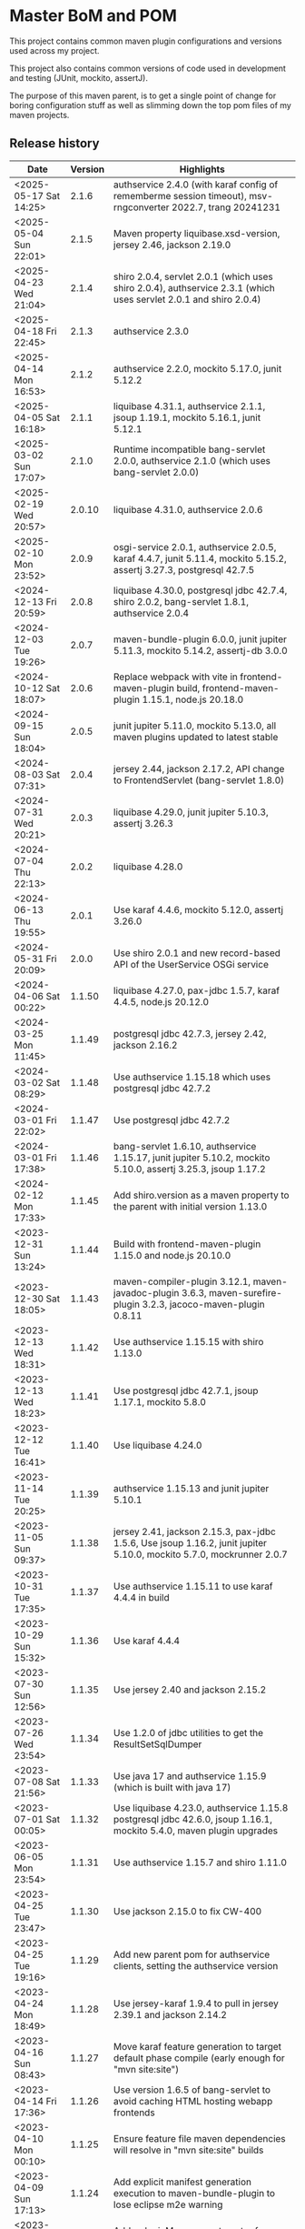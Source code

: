 * Master BoM and POM

[[https://maven-badges.herokuapp.com/maven-central/no.priv.bang.pom/bang-bompom][file:https://maven-badges.herokuapp.com/maven-central/no.priv.bang.pom/bang-bompom/badge.svg]]

This project contains common maven plugin configurations and versions used across my project.

This project also contains common versions of code used in development and testing (JUnit, mockito, assertJ).

The purpose of this maven parent, is to get a single point of change for boring configuration stuff as well as slimming down the top pom files of my maven projects.

** Release history

| Date                   | Version | Highlights                                                                                                           |
|------------------------+---------+----------------------------------------------------------------------------------------------------------------------|
| <2025-05-17 Sat 14:25> |   2.1.6 | authservice 2.4.0 (with karaf config of rememberme session timeout), msv-rngconverter 2022.7, trang 20241231         |
| <2025-05-04 Sun 22:01> |   2.1.5 | Maven property liquibase.xsd-version, jersey 2.46, jackson 2.19.0                                                    |
| <2025-04-23 Wed 21:04> |   2.1.4 | shiro 2.0.4, servlet 2.0.1 (which uses shiro 2.0.4), authservice 2.3.1 (which uses servlet 2.0.1 and shiro 2.0.4)    |
| <2025-04-18 Fri 22:45> |   2.1.3 | authservice 2.3.0                                                                                                    |
| <2025-04-14 Mon 16:53> |   2.1.2 | authservice 2.2.0, mockito 5.17.0, junit 5.12.2                                                                      |
| <2025-04-05 Sat 16:18> |   2.1.1 | liquibase 4.31.1, authservice 2.1.1, jsoup 1.19.1, mockito 5.16.1, junit 5.12.1                                      |
| <2025-03-02 Sun 17:07> |   2.1.0 | Runtime incompatible bang-servlet 2.0.0, authservice 2.1.0 (which uses bang-servlet 2.0.0)                           |
| <2025-02-19 Wed 20:57> |  2.0.10 | liquibase 4.31.0, authservice 2.0.6                                                                                  |
| <2025-02-10 Mon 23:52> |   2.0.9 | osgi-service 2.0.1, authservice 2.0.5, karaf 4.4.7, junit 5.11.4, mockito 5.15.2, assertj 3.27.3, postgresql 42.7.5  |
| <2024-12-13 Fri 20:59> |   2.0.8 | liquibase 4.30.0, postgresql jdbc 42.7.4, shiro 2.0.2, bang-servlet 1.8.1, authservice 2.0.4                         |
| <2024-12-03 Tue 19:26> |   2.0.7 | maven-bundle-plugin 6.0.0, junit jupiter 5.11.3, mockito 5.14.2, assertj-db 3.0.0                                    |
| <2024-10-12 Sat 18:07> |   2.0.6 | Replace webpack with vite in frontend-maven-plugin build, frontend-maven-plugin 1.15.1, node.js 20.18.0              |
| <2024-09-15 Sun 18:04> |   2.0.5 | junit jupiter 5.11.0, mockito 5.13.0, all maven plugins updated to latest stable                                     |
| <2024-08-03 Sat 07:31> |   2.0.4 | jersey 2.44, jackson 2.17.2, API change to FrontendServlet (bang-servlet 1.8.0)                                      |
| <2024-07-31 Wed 20:21> |   2.0.3 | liquibase 4.29.0, junit jupiter 5.10.3, assertj 3.26.3                                                               |
| <2024-07-04 Thu 22:13> |   2.0.2 | liquibase 4.28.0                                                                                                     |
| <2024-06-13 Thu 19:55> |   2.0.1 | Use karaf 4.4.6, mockito 5.12.0, assertj 3.26.0                                                                      |
| <2024-05-31 Fri 20:09> |   2.0.0 | Use shiro 2.0.1 and new record-based API of the UserService OSGi service                                             |
| <2024-04-06 Sat 00:22> |  1.1.50 | liquibase 4.27.0, pax-jdbc 1.5.7, karaf 4.4.5, node.js 20.12.0                                                       |
| <2024-03-25 Mon 11:45> |  1.1.49 | postgresql jdbc 42.7.3, jersey 2.42, jackson 2.16.2                                                                  |
| <2024-03-02 Sat 08:29> |  1.1.48 | Use authservice 1.15.18 which uses postgresql jdbc 42.7.2                                                            |
| <2024-03-01 Fri 22:02> |  1.1.47 | Use postgresql jdbc 42.7.2                                                                                           |
| <2024-03-01 Fri 17:38> |  1.1.46 | bang-servlet 1.6.10, authservice 1.15.17, junit jupiter 5.10.2, mockito 5.10.0, assertj 3.25.3, jsoup 1.17.2         |
| <2024-02-12 Mon 17:33> |  1.1.45 | Add shiro.version as a maven property to the parent with initial version 1.13.0                                      |
| <2023-12-31 Sun 13:24> |  1.1.44 | Build with frontend-maven-plugin 1.15.0 and node.js 20.10.0                                                          |
| <2023-12-30 Sat 18:05> |  1.1.43 | maven-compiler-plugin 3.12.1, maven-javadoc-plugin 3.6.3, maven-surefire-plugin 3.2.3, jacoco-maven-plugin 0.8.11    |
| <2023-12-13 Wed 18:31> |  1.1.42 | Use authservice 1.15.15 with shiro 1.13.0                                                                            |
| <2023-12-13 Wed 18:23> |  1.1.41 | Use postgresql jdbc 42.7.1, jsoup 1.17.1, mockito 5.8.0                                                              |
| <2023-12-12 Tue 16:41> |  1.1.40 | Use liquibase 4.24.0                                                                                                 |
| <2023-11-14 Tue 20:25> |  1.1.39 | authservice 1.15.13 and junit jupiter 5.10.1                                                                         |
| <2023-11-05 Sun 09:37> |  1.1.38 | jersey 2.41, jackson 2.15.3, pax-jdbc 1.5.6, Use jsoup 1.16.2, junit jupiter 5.10.0, mockito 5.7.0, mockrunner 2.0.7 |
| <2023-10-31 Tue 17:35> |  1.1.37 | Use authservice 1.15.11 to use karaf 4.4.4 in build                                                                  |
| <2023-10-29 Sun 15:32> |  1.1.36 | Use karaf 4.4.4                                                                                                      |
| <2023-07-30 Sun 12:56> |  1.1.35 | Use jersey 2.40 and jackson 2.15.2                                                                                   |
| <2023-07-26 Wed 23:54> |  1.1.34 | Use 1.2.0 of jdbc utilities to get the ResultSetSqlDumper                                                            |
| <2023-07-08 Sat 21:56> |  1.1.33 | Use java 17 and authservice 1.15.9 (which is built with java 17)                                                     |
| <2023-07-01 Sat 00:05> |  1.1.32 | Use liquibase 4.23.0, authservice 1.15.8 postgresql jdbc 42.6.0, jsoup 1.16.1, mockito 5.4.0, maven plugin upgrades  |
| <2023-06-05 Mon 23:54> |  1.1.31 | Use authservice 1.15.7 and shiro 1.11.0                                                                              |
| <2023-04-25 Tue 23:47> |  1.1.30 | Use jackson 2.15.0 to fix CW-400                                                                                     |
| <2023-04-25 Tue 19:16> |  1.1.29 | Add new parent pom for authservice clients, setting the authservice version                                          |
| <2023-04-24 Mon 18:49> |  1.1.28 | Use jersey-karaf 1.9.4 to pull in jersey 2.39.1 and jackson 2.14.2                                                   |
| <2023-04-16 Sun 08:43> |  1.1.27 | Move karaf feature generation to target default phase compile (early enough for "mvn site:site")                     |
| <2023-04-14 Fri 17:36> |  1.1.26 | Use version 1.6.5 of bang-servlet to avoid caching HTML hosting webapp frontends                                     |
| <2023-04-10 Mon 00:10> |  1.1.25 | Ensure feature file maven dependencies will resolve in "mvn site:site" builds                                        |
| <2023-04-09 Sun 17:13> |  1.1.24 | Add explicit manifest generation execution to maven-bundle-plugin to lose eclipse m2e warning                        |
| <2023-04-02 Sun 13:12> |  1.1.23 | Add <pluginManagement> entry for maven-site-plugin 3.12.1 to bang-pom/pom.xml                                        |
| <2023-04-02 Sun 13:01> |  1.1.22 | Mistake release, identical to 1.1.21                                                                                 |
| <2023-03-05 Sun 23:16> |  1.1.21 | liquibase 4.19.0, postgresql 42.5.4, pax-jdbc 1.5.5, jsoup 1.15.4, mockito 5.1.1                                     |
| <2023-01-29 Sun 19:08> |  1.1.20 | junit jupiter 5.9.2, mockito 5.0.0, assertj 3.24.2, nexus-staging-maven-plugin 1.6.13, maven-release-plugin 3.0.0-M7 |
| <2023-01-28 Sat 18:10> |  1.1.19 | Use karaf 4.4.2                                                                                                      |
| <2023-01-14 Sat 13:43> |  1.1.18 | User servlet 1.6.4 to get 404 response override in frontends                                                         |
| <2022-11-28 Mon 22:48> |  1.1.17 | User servlet 1.6.3                                                                                                   |
| <2022-11-28 Mon 21:00> |  1.1.16 | Use jersey 2.37. Use jackson 2.14.1 to fix CVE-2022-42003 and CVE-2022-42004                                         |
| <2022-11-26 Sat 09:52> |  1.1.15 | Use postgresql jdbc driver version 42.5.1, fixes CVE-2022-41946                                                      |
| <2022-11-25 Fri 22:50> |  1.1.14 | Use jsoup 1.15.3                                                                                                     |
| <2022-11-05 Sat 09:21> |  1.1.13 | Use junit 5.9.1 and mockito 4.8.1                                                                                    |
| <2022-11-03 Thu 18:57> |  1.1.12 | Use karaf 4.4.2                                                                                                      |
| <2022-10-30 Sun 16:15> |  1.1.11 | Use liquibase 4.17.1                                                                                                 |
| <2022-10-26 Wed 21:30> |  1.1.10 | Use postgresql jdbc 42.5.0                                                                                           |
| <2022-08-20 Sat 23:21> |   1.1.9 | Use liquibase 4.15.0                                                                                                 |
| <2022-08-10 Wed 21:22> |   1.1.8 | Use jersey 2.36, karaf 4.4.1, maven-bundle-plugin 5.1.8, jsoup 1.15.2, also update test deps                         |
| <2022-08-09 Tue 23:30> |   1.1.7 | Use jersey 2.36 and postgresql jdbc driver 42.4.1                                                                    |
| <2022-07-25 Mon 17:01> |   1.1.6 | Use karaf 4.4.1                                                                                                      |
| <2022-06-01 Wed 17:10> |   1.1.5 | Use bang-servlet 1.6.1                                                                                               |
| <2022-05-31 Tue 22:33> |   1.1.4 | Use bang-osgi-service 1.8.0                                                                                          |
| <2022-05-31 Tue 18:44> |   1.1.3 | Make poms inheriting this pom use maven-release-plugin 3.0.0-M5                                                      |
| <2022-05-30 Mon 21:34> |   1.1.2 | Use jackson 2.13.3                                                                                                   |
| <2022-05-29 Sun 20:10> |   1.1.1 | maven-release-plugin 3.0.0-M5 which fixes [[https://issues.apache.org/jira/browse/MRELEASE-1025][MRELEASE-1025]]                                                              |
| <2022-05-28 Sat 23:55> |   1.1.0 | karaf 4.4.0 and OSGi 8                                                                                               |
| <2022-02-19 Sat 22:58> |  1.0.21 | java 11, karaf 4.3.6, postgresql JDBC 42.3.3, jersey 2.35, jackson 2.13.1, node.js 16.14.0                           |
| <2021-10-28 Thu 18:34> |  1.0.20 | Set version of karaf-services-maven-plugin in pluginManagement                                                       |
| <2021-10-13 Wed 22:23> |  1.0.19 | karaf 4.3.3, postgresql JDBC 42.2.24, junit 5.8.1, mockito 4.0.0, assertj 3.21.0                                     |
| <2021-09-30 Thu 22:58> |  1.0.18 | Add jsoup 1.14.3 to the BoM                                                                                          |
| <2021-07-25 Sun 20:59> |  1.0.17 | Use postgresql JDBC 42.2.23                                                                                          |
| <2021-07-25 Sun 14:44> |  1.0.16 | Upgrade test deps: mockito 3.11.2, assertJ 3.20.2, pax-jdbc 1.5.1, derby 10.14.2.0                                   |
| <2021-06-16 Wed 23:25> |  1.0.15 | Use posgresql JDBC 42.2.22                                                                                           |
| <2021-06-15 Tue 21:48> |  1.0.14 | Use jersey 2.34 and jackson 12.3                                                                                     |
| <2021-06-12 Sat 14:18> |  1.0.13 | Make bang-app-pom be included in releases                                                                            |
| <2021-06-12 Sat 11:05> |  1.0.12 | Correct typos in maven property names                                                                                |
| <2021-06-11 Fri 20:57> |  1.0.11 | Add a parent for application with versions for local libraries                                                       |
| <2021-06-08 Tue 22:51> |  1.0.10 | Remove bang-bom from the <dependencyManagement> of bang-pom                                                          |
| <2021-06-06 Sun 11:51> |   1.0.9 | use junit 5.7.2                                                                                                      |
| <2021-05-31 Mon 21:15> |   1.0.8 | Remove OSGi 7 framework and compendium from the BoM                                                                  |
| <2021-05-23 Sun 13:36> |   1.0.7 | Use karaf 4.3.2 for the build and karaf BoM                                                                          |
| <2021-05-18 Tue 18:56> |   1.0.6 | OSGi 7 web whiteboard annotations in the BoM, jacoco-maven-plugin 0.8.7                                              |
| <2021-04-26 Mon 21:25> |   1.0.5 | maven-clean-plugin 3.1.0                                                                                             |
| <2021-04-21 Wed 21:19> |   1.0.4 | frontend-maven-plugin 1.11.3, node.js 14.16.1                                                                        |
| <2021-04-16 Fri 21:16> |   1.0.3 | Avoid undesirable inheritance of nexus-staging-maven-plugin config                                                   |
| <2021-04-15 Thu 00:20> |   1.0.0 | bundle-plugin 5.1.2, karaf 4.3.0, junit 5.7.1, mockito 3,8.0, assertj 3.19.0                                         |
** Usage
 1. Use the following parent in the project:
    #+begin_src xml
      <parent>
          <groupId>no.priv.bang.pom</groupId>
          <artifactId>bang-pom</artifactId>
          <version>2.1.6</version>
      </parent>
    #+end_src
 2. Import the BoM into your project's dependencyManagement (the bang-bom.version maven property is set by the parent):
    #+begin_src xml
      <build>
          <dependencyManagement>
              <dependencies>
                  <dependency>
                      <groupId>no.priv.bang.pom</groupId>
                      <artifactId>bang-bom</artifactId>
                      <version>${bang-bom.version}</version>
                      <type>pom</type>
                      <scope>import</scope>
                  </dependency>
              </dependencies>
          </dependencyManagement>
      </build>
    #+end_src
** Why

This parent POM was created because I got tired of bumping the same package versions in all of my java objects.  Some were forgotten, and after a while, lagging far behind.

But why have a parent POM when [[https://www.linkedin.com/pulse/maven-getting-rid-parent-pom-mari%C3%A1n-varga/][current wisdom is to get rid of parent POMs]] and instead use stuff like [[https://github.com/dependabot][dependabot]] or [[https://blog.frankel.ch/renovate-alternative-dependabot/][renovate]] to bump versions?

Several reasons:
 1. Since I use OSGi in my apps I have put myself in a position where certain upgrades just doesn't work (e.g. the newest version liquibase wasn't working for me for several years, for various reasons. The maintainers fixed the stuff I pointed out but since they weren't using OSGi themselves testing wasn't extensive and the roundtrip for a fix meant waiting for a new release)
 2. I have dependencies of my own, since I have a couple of libraries other apps depend on and releasing them in sync is easier than to let automatic upgrades have their way

So why not just BOMs for the dependencies?  Well I do, everywhere the stuff I use offers up a BOM I incorporate the BOM in the dependency management of the projects that use the stuff.

I have even made my own BOM, which is part of this project, for all of the packages that don't have a BOM of their own and dependency management in the projects import that BOM, rather than inherting depdendency management from the parent (because that create some tricky transitive dependencies when creating libraries used by other projects).

So why use inhertance at all?  Because there are two maven concepts I use that cannot be set centrally other than when using inheritance:
 1. maven properties
 2. plugin configuration, using pluginManagement

So the structure of this project is:
 - [[pom.xml]] - sets properties, mostly version numbers of maven dependencies
 - [[bang-bom/pom.xml]] - a BOM for stuff I use everywhere, that doesn't have a BOM of their own
 - [[bang-pom/pom.xml]] - a parent pom that holds common maven plugin configuration in pluginManagement (this is the parent used for my library projects)
 - [[bang-pom/bang-app-pom/pom.xml]] - a parent pom for my weabapps, that holds version numbers of all of my own Java libraries (all of which have BOMs of their own)
 - [[bang-pom/bang-app-pom/bang-authservice-client-pom/pom.xml]] - a parent pom for webapps that adds the version of [[https://github.com/steinarb/authservice][authservice]] (this is used as the parents of all of my webapps, except for authservice)
